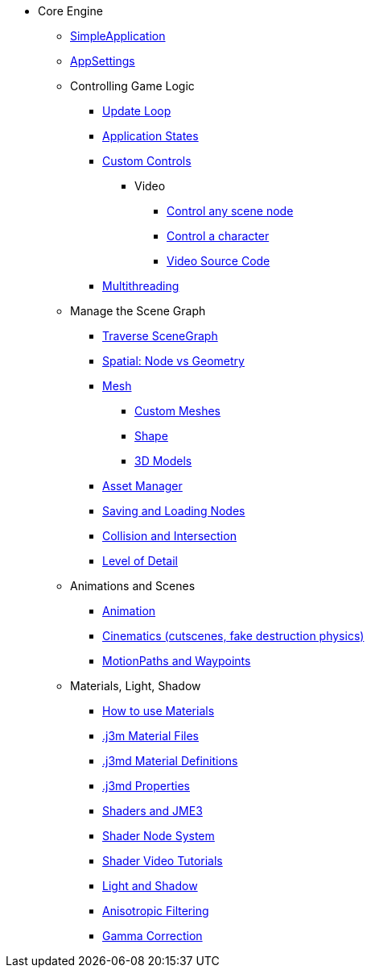 * Core Engine
** xref:app/simpleapplication.adoc[SimpleApplication]
** xref:system/appsettings.adoc[AppSettings]
** Controlling Game Logic
*** xref:app/update_loop.adoc[Update Loop]
*** xref:app/state/application_states.adoc[Application States]
*** xref:scene/control/custom_controls.adoc[Custom Controls]
**** Video
***** link:https://www.youtube.com/watch?v=MNDiZ9YHIpM[Control any scene node]
***** link:https://www.youtube.com/watch?v=-OzRZscLlHY[Control a character]
***** link:https://wiki.jmonkeyengine.org/Scenes/SDK-UsecaseDemo_1.zip[Video Source Code]    
*** xref:multithreading.adoc.adoc[Multithreading]
** Manage the Scene Graph
*** xref:scene/traverse_scenegraph.adoc[Traverse SceneGraph]
*** xref:scene/spatial.adoc[Spatial: Node vs Geometry]
*** xref:scene/mesh.adoc[Mesh]
**** xref:custom_meshes.adoc[Custom Meshes]
**** xref:scene/shape.adoc[Shape]
**** xref:3d_models.adoc[3D Models]
*** xref:asset/asset_manager.adoc[Asset Manager]
*** xref:export/save_and_load.adoc[Saving and Loading Nodes]
*** xref:collision/collision_and_intersection.adoc[Collision and Intersection]
*** xref:scene/control/level_of_detail.adoc[Level of Detail]
** Animations and Scenes
*** xref:animation/animation.adoc[Animation]
*** xref:cinematic/cinematics.adoc[Cinematics (cutscenes, fake destruction physics)]
*** xref:cinematic/motionpath.adoc[MotionPaths and Waypoints]
** Materials, Light, Shadow
*** xref:material/how_to_use_materials.adoc[How to use Materials]
*** xref:material/j3m_material_files.adoc[.j3m Material Files]
*** xref:material/material_definitions.adoc[.j3md Material Definitions]
*** xref:material/materials_overview.adoc[.j3md Properties]
*** xref:shader/jme3_shaders.adoc[Shaders and JME3]
*** xref:shader/jme3_shadernodes.adoc[Shader Node System]
*** xref:shader/shader_video_tutorials.adoc[Shader Video Tutorials]
*** xref:light/light_and_shadow.adoc[Light and Shadow]
*** xref:texture/anisotropic_filtering.adoc[Anisotropic Filtering]
*** xref:system/jme3_srgbpipeline.adoc[Gamma Correction]
